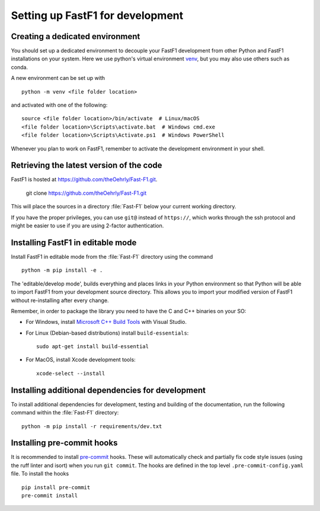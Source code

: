 .. _installing_for_devs:

=====================================
Setting up FastF1 for development
=====================================

.. _dev-environment:

Creating a dedicated environment
================================
You should set up a dedicated environment to decouple your FastF1
development from other Python and FastF1 installations on your system.
Here we use python's virtual environment `venv`_, but you may also use others
such as conda.

.. _venv: https://docs.python.org/3/library/venv.html

A new environment can be set up with ::

   python -m venv <file folder location>

and activated with one of the following::

   source <file folder location>/bin/activate  # Linux/macOS
   <file folder location>\Scripts\activate.bat  # Windows cmd.exe
   <file folder location>\Scripts\Activate.ps1  # Windows PowerShell

Whenever you plan to work on FastF1, remember to activate the development
environment in your shell.

Retrieving the latest version of the code
=========================================

FastF1 is hosted at https://github.com/theOehrly/Fast-F1.git.

    git clone https://github.com/theOehrly/Fast-F1.git

This will place the sources in a directory :file:`Fast-F1` below your
current working directory.

If you have the proper privileges, you can use ``git@`` instead of
``https://``, which works through the ssh protocol and might be easier to use
if you are using 2-factor authentication.

Installing FastF1 in editable mode
======================================
Install FastF1 in editable mode from the :file:`Fast-F1` directory
using the command ::

    python -m pip install -e .

The 'editable/develop mode', builds everything and places links in your Python
environment so that Python will be able to import FastF1 from your
development source directory. This allows you to import your modified version
of FastF1 without re-installing after every change.

Remember, in order to package the library you need to have the C and C++ binaries on your SO:

- For Windows, install `Microsoft C++ Build Tools <https://visualstudio.microsoft.com/visual-cpp-build-tools/>`_ with Visual Studio.

- For Linux (Debian-based distributions) install ``build-essentials``::

    sudo apt-get install build-essential

- For MacOS, install Xcode development tools::

    xcode-select --install

.. _install_pre_commit:

Installing additional dependencies for development
==================================================
To install additional dependencies for development, testing and building of the
documentation, run the following command within the :file:`Fast-F1` directory::

    python -m pip install -r requirements/dev.txt


.. _pre_commit_hooks:

Installing pre-commit hooks
===========================
It is recommended to install `pre-commit <https://pre-commit.com/>`_ hooks.
These will automatically check and partially fix code style issues (using the
ruff linter and isort) when you run ``git commit``. The hooks are defined in
the top level ``.pre-commit-config.yaml`` file. To install the hooks ::

    pip install pre-commit
    pre-commit install
